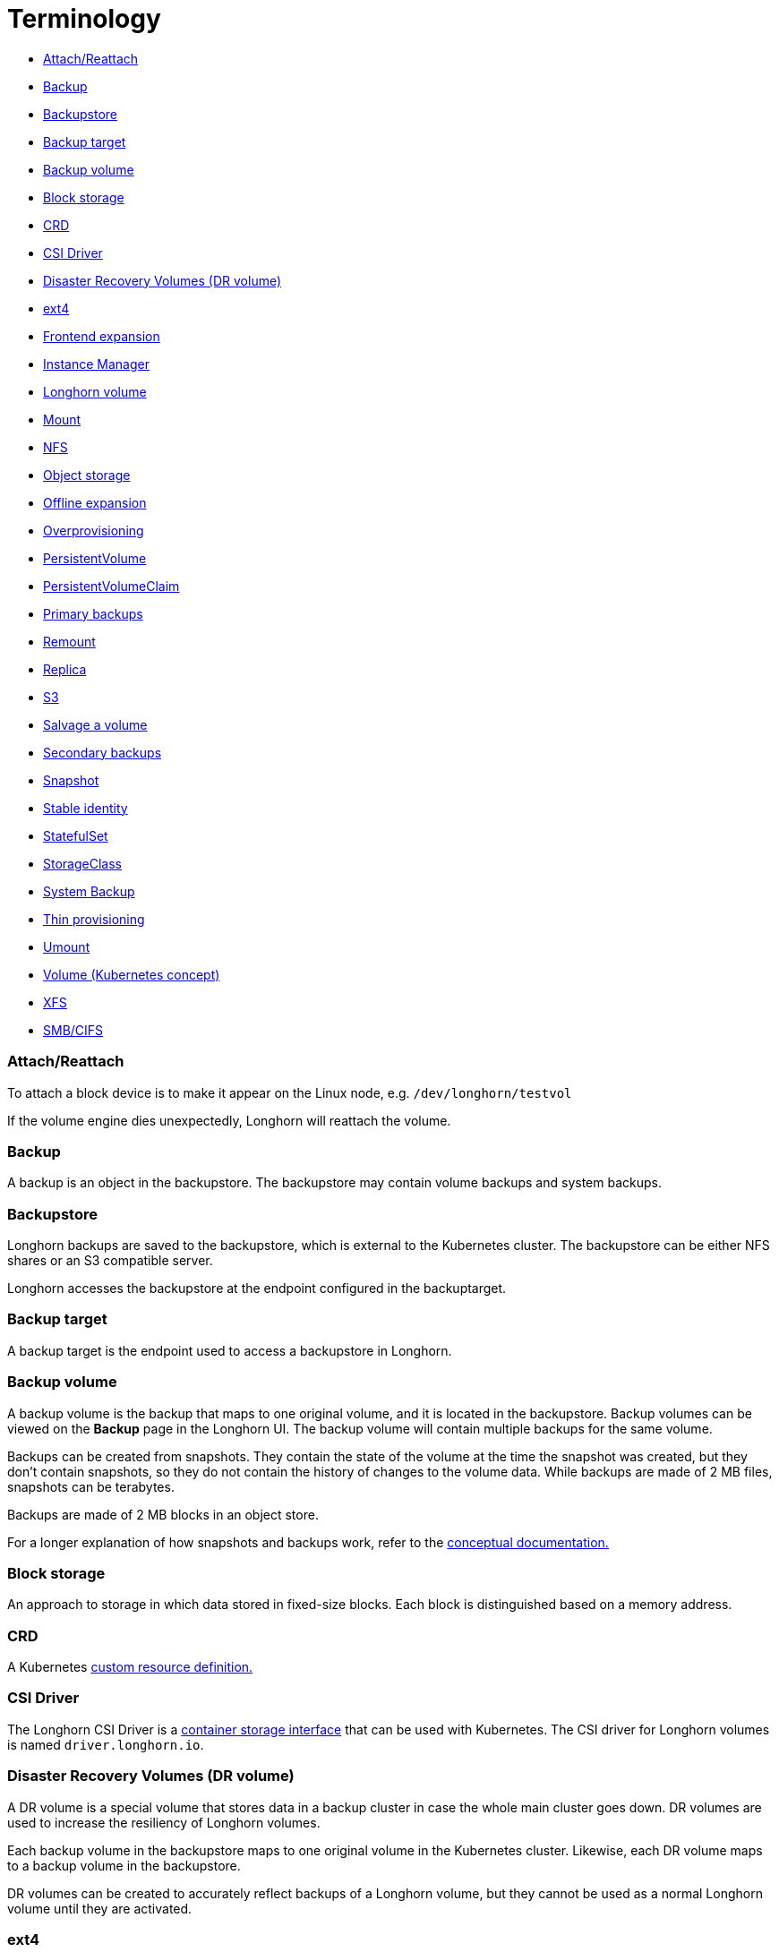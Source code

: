 = Terminology
:weight: 4

* <<attachreattach,Attach/Reattach>>
* <<backup,Backup>>
* <<backupstore,Backupstore>>
* <<backup-target,Backup target>>
* <<backup-volume,Backup volume>>
* <<block-storage,Block storage>>
* <<crd,CRD>>
* <<csi-driver,CSI Driver>>
* <<disaster-recovery-volumes-dr-volume,Disaster Recovery Volumes (DR volume)>>
* <<ext4,ext4>>
* <<frontend-expansion,Frontend expansion>>
* <<instance-manager,Instance Manager>>
* <<longhorn-volume,Longhorn volume>>
* <<mount,Mount>>
* <<nfs,NFS>>
* <<object-storage,Object storage>>
* <<offline-expansion,Offline expansion>>
* <<overprovisioning,Overprovisioning>>
* <<persistentvolume,PersistentVolume>>
* <<persistentvolumeclaim,PersistentVolumeClaim>>
* <<primary-backups,Primary backups>>
* <<remount,Remount>>
* <<replica,Replica>>
* <<s3,S3>>
* <<salvage-a-volume,Salvage a volume>>
* <<secondary-backups,Secondary backups>>
* <<snapshot,Snapshot>>
* <<stable-identity,Stable identity>>
* <<statefulset,StatefulSet>>
* <<storageclass,StorageClass>>
* <<system-backup,System Backup>>
* <<thin-provisioning,Thin provisioning>>
* <<umount,Umount>>
* <<volume-kubernetes-concept,Volume (Kubernetes concept)>>
* <<xfs,XFS>>
* <<smbcifs,SMB/CIFS>>

=== Attach/Reattach

To attach a block device is to make it appear on the Linux node, e.g. `/dev/longhorn/testvol`

If the volume engine dies unexpectedly, Longhorn will reattach the volume.

=== Backup

A backup is an object in the backupstore. The backupstore may contain volume backups and system backups.

=== Backupstore

Longhorn backups are saved to the backupstore, which is external to the Kubernetes cluster. The backupstore can be either NFS shares or an S3 compatible server.

Longhorn accesses the backupstore at the endpoint configured in the backuptarget.

=== Backup target

A backup target is the endpoint used to access a backupstore in Longhorn.

=== Backup volume

A backup volume is the backup that maps to one original volume, and it is located in the backupstore. Backup volumes can be viewed on the *Backup* page in the Longhorn UI. The backup volume will contain multiple backups for the same volume.

Backups can be created from snapshots. They contain the state of the volume at the time the snapshot was created, but they don't contain snapshots, so they do not contain the history of changes to the volume data. While backups are made of 2 MB files, snapshots can be terabytes.

Backups are made of 2 MB blocks in an object store.

For a longer explanation of how snapshots and backups work, refer to the link:../concepts/#241-how-snapshots-work[conceptual documentation.]

=== Block storage

An approach to storage in which data stored in fixed-size blocks. Each block is distinguished based on a memory address.

=== CRD

A Kubernetes https://kubernetes.io/docs/concepts/extend-kubernetes/api-extension/custom-resources/[custom resource definition.]

=== CSI Driver

The Longhorn CSI Driver is a https://kubernetes-csi.github.io/docs/drivers.html[container storage interface] that can be used with Kubernetes. The CSI driver for Longhorn volumes is named `driver.longhorn.io`.

=== Disaster Recovery Volumes (DR volume)

A DR volume is a special volume that stores data in a backup cluster in case the whole main cluster goes down. DR volumes are used to increase the resiliency of Longhorn volumes.

Each backup volume in the backupstore maps to one original volume in the Kubernetes cluster. Likewise, each DR volume maps to a backup volume in the backupstore.

DR volumes can be created to accurately reflect backups of a Longhorn volume, but they cannot be used as a normal Longhorn volume until they are activated.

=== ext4

A file system for Linux. Longhorn supports ext4 for storage.

=== Frontend expansion

The frontend here is referring to the block device exposed by the Longhorn volume.

=== Instance Manager

The Longhorn component for controller/replica instance lifecycle management.

=== Longhorn volume

A Longhorn volume is a Kubernetes volume that is replicated and managed by the Longhorn Manager. For each volume, the Longhorn Manager also creates:

* An instance of the Longhorn Engine
* Replicas of the volume, where each replica consists of a series of snapshots of the volume

Each replica contains a chain of snapshots, which record the changes in the volume's history. Three replicas are created by default, and they are usually stored on separate nodes for high availability.

=== Mount

A Linux command to mount the block device to a certain directory on the node, e.g. `mount /dev/longhorn/testvol /mnt`

=== NFS

A https://en.wikipedia.org/wiki/Network_File_System[distributed file system protocol] that allows you to access files over a computer network, similar to the way that local storage is accessed. Longhorn supports using NFS as a backupstore for secondary storage.

=== Object storage

Data storage architecture that manages data as objects. Each object typically includes the data itself, a variable amount of metadata, and a globally unique identifier.  Longhorn volumes can be backed up to S3 compatible object storage.

=== Offline expansion

In an offline volume expansion, the volume is detached.

=== Overprovisioning

Overprovisioning allows a server to view more storage capacity than has been physically reserved. That means we can schedule a total of 750 GiB Longhorn volumes on a 200 GiB disk with 50G reserved for the root file system. The *Storage Over Provisioning Percentage* can be configured in the Longhorn link:../references/settings[settings.]

=== PersistentVolume

A PersistentVolume (PV) is a Kubernetes resource that represents piece of storage in the cluster that has been provisioned by an administrator or dynamically provisioned using Storage Classes. It is a cluster-level resource, and is required for pods to use persistent storage that is independent of the lifecycle of any individual pod. For more information, see the official https://kubernetes.io/docs/concepts/storage/persistent-volumes/[Kubernetes documentation about persistent volumes.]

=== PersistentVolumeClaim

A PersistentVolumeClaim (PVC) is a request for storage by a user. Pods can request specific levels of resources (CPU and Memory) by using a PVC for storage. Claims can request specific sizes and access modes (e.g., they can be mounted once read/write or many times read-only).

For more information, see the official https://kubernetes.io/docs/concepts/storage/persistent-volumes/[Kubernetes documentation.]

=== Primary backups

The replicas of each Longhorn volume on a Kubernetes cluster can be considered primary backups.

=== Remount

In a remount, Longhorn will detect and mount the filesystem for the volume after the reattachment.

=== Replica

A replica consists of a chain of snapshots, showing a history of the changes in the data within a volume.

=== S3

https://aws.amazon.com/s3/[Amazon S3] is an object storage service.

=== Salvage a volume

The salvage operation is needed when all replicas become faulty, e.g. due to a network disconnection.

When salvaging a volume, Longhorn will try to figure out which replica(s) are usable, then use them to recover the volume.

=== Secondary backups

Backups external to the Kubernetes cluster, on S3 or NFS.

=== Snapshot

A snapshot in Longhorn captures the state of a volume at the time the snapshot is created. Each snapshot only captures changes that overwrite data from earlier snapshots, so a sequence of snapshots is needed to fully represent the full state of the volume. Volumes can be restored from a snapshot. For a longer explanation of snapshots, refer to the link:../concepts[conceptual documentation.]

=== Stable identity

https://kubernetes.io/docs/concepts/workloads/controllers/statefulset/[StatefulSets] have a stable identity, which means that Kubernetes won't force delete the Pod for the user.

=== StatefulSet

A https://kubernetes.io/docs/concepts/workloads/controllers/statefulset/[Kubernetes resource] used for managing stateful applications.

=== StorageClass

A Kubernetes resource that can be used to automatically provision a PersistentVolume for a pod. For more information, refer to the https://kubernetes.io/docs/concepts/storage/storage-classes/#the-storageclass-resource[Kubernetes documentation.]

=== System Backup

Longhorn uploads the system backup to the backupstore. Each system backup contains the system backup resource bundle of the Longhorn system.

See link:../advanced-resources/system-backup-restore/backup-longhorn-system/#longhorn-system-backup-bundle[Longhorn System Backup Bundle] for details.

=== Thin provisioning

Longhorn is a thin-provisioned storage system. That means a Longhorn volume will only take the space it needs at the moment. For example, if you allocated a 20 GB volume but only use 1 GB of it, the actual data size on your disk would be 1GB. 

=== Umount

A https://linux.die.net/man/8/umount[Linux command] that detaches the file system from the file hierarchy.

=== Volume (Kubernetes concept)

A volume in Kubernetes allows a pod to store files during the lifetime of the pod.

These files will still be available after a container crashes, but they will not be available past the lifetime of a pod. To get storage that is still available after the lifetime of a pod, a Kubernetes https://kubernetes.io/docs/concepts/storage/persistent-volumes/#persistent-volumes[PersistentVolume (PV)] is required.

For more information, see the Kubernetes documentation on https://kubernetes.io/docs/concepts/storage/volumes/[volumes.]

=== XFS

A https://en.wikipedia.org/wiki/XFS[file system] supported by most Linux distributions. Longhorn supports XFS for storage.

=== SMB/CIFS

A https://en.wikipedia.org/wiki/Network_File_System[network file system protocol] that allows you to access files over a computer network, similar to the way that local storage is accessed. Longhorn supports using SMB/CIFS as a backupstore for secondary storage.
